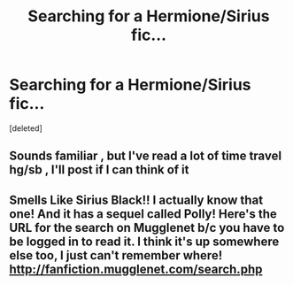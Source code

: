 #+TITLE: Searching for a Hermione/Sirius fic...

* Searching for a Hermione/Sirius fic...
:PROPERTIES:
:Score: 12
:DateUnix: 1376664926.0
:DateShort: 2013-Aug-16
:END:
[deleted]


** Sounds familiar , but I've read a lot of time travel hg/sb , I'll post if I can think of it
:PROPERTIES:
:Author: torimod
:Score: 1
:DateUnix: 1377423760.0
:DateShort: 2013-Aug-25
:END:


** Smells Like Sirius Black!! I actually know that one! And it has a sequel called Polly! Here's the URL for the search on Mugglenet b/c you have to be logged in to read it. I think it's up somewhere else too, I just can't remember where! [[http://fanfiction.mugglenet.com/search.php]]
:PROPERTIES:
:Author: missrosiegirl101
:Score: 1
:DateUnix: 1391990707.0
:DateShort: 2014-Feb-10
:END:
